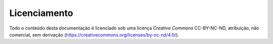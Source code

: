 =============
Licenciamento
=============

Todo o conteúdo desta documentação é licenciado sob uma licença *Creative Commons* CC-BY-NC-ND, atribuição, não comercial, sem derivação (https://creativecommons.org/licenses/by-nc-nd/4.0/).
